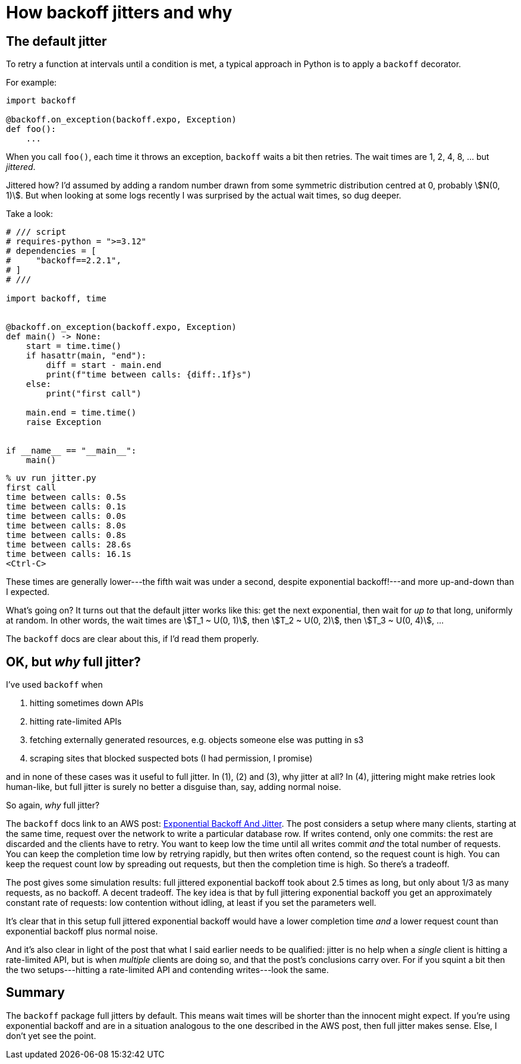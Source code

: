 = How backoff jitters and why
:stem:

== The default jitter

To retry a function at intervals until a condition is met, a typical approach in Python is to apply a `backoff` decorator.

For example:

[source,python]
----
import backoff

@backoff.on_exception(backoff.expo, Exception)
def foo():
    ...
----

When you call `foo()`, each time it throws an exception, `backoff` waits a bit then retries. The wait times are 1, 2, 4, 8, ... but _jittered_.

Jittered how? I'd assumed by adding a random number drawn from some symmetric distribution centred at 0, probably stem:[N(0, 1)]. But when looking at some logs recently I was surprised by the actual wait times, so dug deeper.

Take a look:

[source,python]
----
# /// script
# requires-python = ">=3.12"
# dependencies = [
#     "backoff==2.2.1",
# ]
# ///

import backoff, time


@backoff.on_exception(backoff.expo, Exception)
def main() -> None:
    start = time.time()
    if hasattr(main, "end"):
        diff = start - main.end
        print(f"time between calls: {diff:.1f}s")
    else:
        print("first call")

    main.end = time.time()
    raise Exception


if __name__ == "__main__":
    main()
----

[source,console]
----
% uv run jitter.py
first call
time between calls: 0.5s
time between calls: 0.1s
time between calls: 0.0s
time between calls: 8.0s
time between calls: 0.8s
time between calls: 28.6s
time between calls: 16.1s
<Ctrl-C>
----

These times are generally lower---the fifth wait was under a second, despite exponential backoff!---and more up-and-down than I expected.

What's going on? It turns out that the default jitter works like this: get the next exponential, then wait for _up to_ that long, uniformly at random. In other words, the wait times are stem:[T_1 ~ U(0, 1)], then stem:[T_2 ~ U(0, 2)], then stem:[T_3 ~ U(0, 4)], ...

The `backoff` docs are clear about this, if I'd read them properly.

== OK, but _why_ full jitter?

I've used `backoff` when

1. hitting sometimes down APIs
2. hitting rate-limited APIs
3. fetching externally generated resources, e.g. objects someone else was putting in s3
4. scraping sites that blocked suspected bots (I had permission, I promise)

and in none of these cases was it useful to full jitter. In (1), (2) and (3), why jitter at all? In (4), jittering might make retries look human-like, but full jitter is surely no better a disguise than, say, adding normal noise.

So again, _why_ full jitter?

The `backoff` docs link to an AWS post: https://aws.amazon.com/blogs/architecture/exponential-backoff-and-jitter/[Exponential Backoff And Jitter]. The post considers a setup where many clients, starting at the same time, request over the network to write a particular database row. If writes contend, only one commits: the rest are discarded and the clients have to retry. You want to keep low the time until all writes commit _and_ the total number of requests. You can keep the completion time low by retrying rapidly, but then writes often contend, so the request count is high. You can keep the request count low by spreading out requests, but then the completion time is high. So there's a tradeoff.

The post gives some simulation results: full jittered exponential backoff took about 2.5 times as long, but only about 1/3 as many requests, as no backoff. A decent tradeoff. The key idea is that by full jittering exponential backoff you get an approximately constant rate of requests: low contention without idling, at least if you set the parameters well.

It's clear that in this setup full jittered exponential backoff would have a lower completion time _and_ a lower request count than exponential backoff plus normal noise.

And it's also clear in light of the post that what I said earlier needs to be qualified: jitter is no help when a _single_ client is hitting a rate-limited API, but is when _multiple_ clients are doing so, and that the post's conclusions carry over. For if you squint a bit then the two setups---hitting a rate-limited API and contending writes---look the same.

== Summary

The `backoff` package full jitters by default. This means wait times will be shorter than the innocent might expect. If you're using exponential backoff and are in a situation analogous to the one described in the AWS post, then full jitter makes sense. Else, I don't yet see the point.
